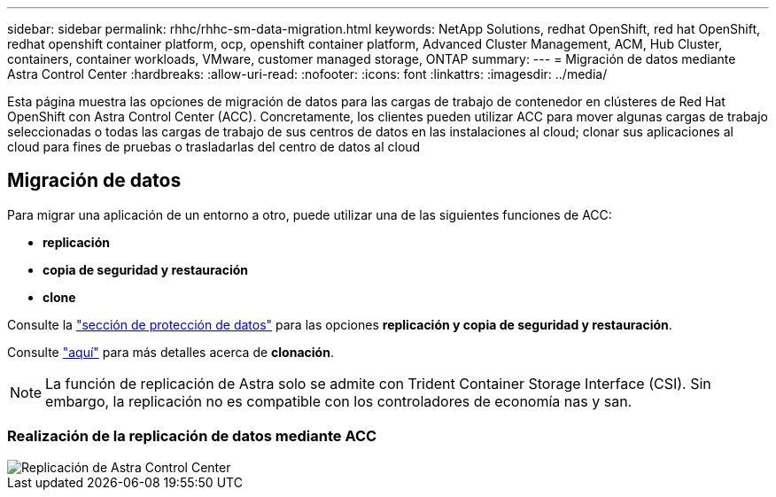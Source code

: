 ---
sidebar: sidebar 
permalink: rhhc/rhhc-sm-data-migration.html 
keywords: NetApp Solutions, redhat OpenShift, red hat OpenShift, redhat openshift container platform, ocp, openshift container platform, Advanced Cluster Management, ACM, Hub Cluster, containers, container workloads, VMware, customer managed storage, ONTAP 
summary:  
---
= Migración de datos mediante Astra Control Center
:hardbreaks:
:allow-uri-read: 
:nofooter: 
:icons: font
:linkattrs: 
:imagesdir: ../media/


[role="lead"]
Esta página muestra las opciones de migración de datos para las cargas de trabajo de contenedor en clústeres de Red Hat OpenShift con Astra Control Center (ACC). Concretamente, los clientes pueden utilizar ACC para mover algunas cargas de trabajo seleccionadas o todas las cargas de trabajo de sus centros de datos en las instalaciones al cloud; clonar sus aplicaciones al cloud para fines de pruebas o trasladarlas del centro de datos al cloud



== Migración de datos

Para migrar una aplicación de un entorno a otro, puede utilizar una de las siguientes funciones de ACC:

* ** replicación **
* ** copia de seguridad y restauración **
* ** clone **


Consulte la link:rhhc-sm-data-protection.html["sección de protección de datos"] para las opciones **replicación y copia de seguridad y restauración**.

Consulte link:https://docs.netapp.com/us-en/astra-control-center/use/clone-apps.html["aquí"] para más detalles acerca de **clonación**.


NOTE: La función de replicación de Astra solo se admite con Trident Container Storage Interface (CSI). Sin embargo, la replicación no es compatible con los controladores de economía nas y san.



=== Realización de la replicación de datos mediante ACC

image::rhhc-onprem-dp-rep.png[Replicación de Astra Control Center]
